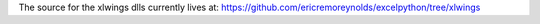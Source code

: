 The source for the xlwings dlls currently lives at:
https://github.com/ericremoreynolds/excelpython/tree/xlwings